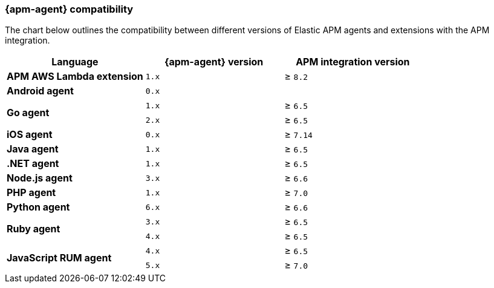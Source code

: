[[agent-server-compatibility]]
=== {apm-agent} compatibility

The chart below outlines the compatibility between different versions of Elastic APM agents and extensions with the APM integration.

[options="header"]
|====
|Language |{apm-agent} version |APM integration version
// APM AWS Lambda extension
.1+|**APM AWS Lambda extension**
|`1.x` |≥ `8.2`

// Need APM integration version
// Android
.1+|**Android agent**
|`0.x` |

// Go
.2+|**Go agent**
|`1.x` |≥ `6.5`
|`2.x` |≥ `6.5`

// Update for 1.x?
// iOS
.1+|**iOS agent**
|`0.x` |≥ `7.14`

// Java
.1+|**Java agent**
|`1.x`|≥ `6.5`

// .NET
.1+|**.NET agent**
|`1.x` |≥ `6.5`

// Node
.1+|**Node.js agent**
|`3.x` |≥ `6.6`

// PHP
.1+|**PHP agent**
|`1.x` |≥ `7.0`

// Python
.1+|**Python agent**
|`6.x` |≥ `6.6`

// Ruby
.2+|**Ruby agent**
|`3.x` |≥ `6.5`
|`4.x` |≥ `6.5`

// RUM
.2+|**JavaScript RUM agent**
|`4.x` |≥ `6.5`
|`5.x` |≥ `7.0`

|====
